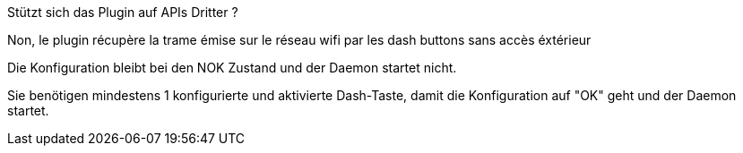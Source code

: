 [panel,primary]
.Stützt sich das Plugin auf APIs Dritter ?
--
Non, le plugin récupère la trame émise sur le réseau wifi par les dash buttons sans accès éxtérieur
--

[panel,primary]
.Die Konfiguration bleibt bei den NOK Zustand und der Daemon startet nicht.
--
Sie benötigen mindestens 1 konfigurierte und aktivierte Dash-Taste, damit die Konfiguration auf "OK" geht und der Daemon startet.
--